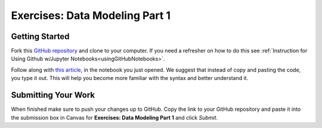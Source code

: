 Exercises: Data Modeling Part 1
===============================

Getting Started
---------------

Fork this `GitHub repository <https://github.com/LaunchCodeEducation/IntroToStats>`__ and 
clone to your computer.  If you need a refresher on how to do this 
see :ref:`Instruction for Using Github w/Jupyter Notebooks<usingGitHubNotebooks>`.

Follow along with `this article <https://www.learndatasci.com/tutorials/data-science-statistics-using-python/>`__, in the notebook you just opened.  We suggest that instead of copy and pasting the code, you type it out.  This will help you become more familiar with the syntax and better understand it.

Submitting Your Work
--------------------

When finished make sure to push your changes up to GitHub. Copy the link to your GitHub 
repository and paste it into the submission box in Canvas for **Exercises: Data Modeling Part 1** 
and click *Submit*.